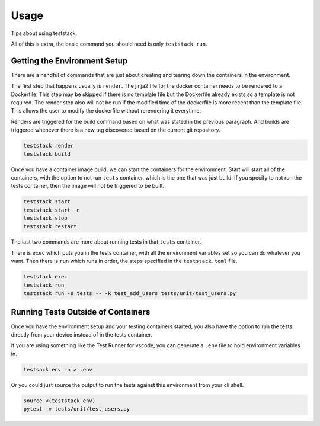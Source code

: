 =====
Usage
=====

Tips about using teststack.

All of this is extra, the basic command you should need is only ``teststack
run``.

Getting the Environment Setup
=============================

There are a handful of commands that are just about creating and tearing down
the containers in the environment.

The first step that happens usually is ``render``.  The jinja2 file for the
docker container needs to be rendered to a Dockerfile. This step may be skipped
if there is no template file but the Dockerfile already exists so a template is
not required. The render step also will not be run if the modified time of the
dockerfile is more recent than the template file. This allows the user to modify
the dockerfile without rerendering it everytime.

Renders are triggered for the build command based on what was stated in the
previous paragraph. And builds are triggered whenever there is a new tag
discovered based on the current git repository.

.. code-block:: bash

    teststack render
    teststack build

Once you have a container image build, we can start the containers for the
environment.  Start will start all of the containers, with the option to not run
``tests`` container, which is the one that was just build. If you specify to not
run the tests container, then the image will not be triggered to be built.

.. code-block:: bash

    teststack start
    teststack start -n
    teststack stop
    teststack restart

The last two commands are more about running tests in that ``tests`` container.

There is ``exec`` which puts you in the tests container, with all the
environment variables set so you can do whatever you want. Then there is ``run``
which runs in order, the steps specified in the ``teststack.toml`` file.

.. code-block:: bash

    teststack exec
    teststack run
    teststack run -s tests -- -k test_add_users tests/unit/test_users.py

Running Tests Outside of Containers
===================================

Once you have the environment setup and your testing containers started, you
also have the option to run the tests directly from your device instead of in
the tests container.

If you are using something like the Test Runner for vscode, you can generate a
``.env`` file to hold environment variables in.

.. code-block:: bash

    testsack env -n > .env

Or you could just source the output to run the tests against this environment
from your cli shell.

.. code-block:: bash

    source <(teststack env)
    pytest -v tests/unit/test_users.py
